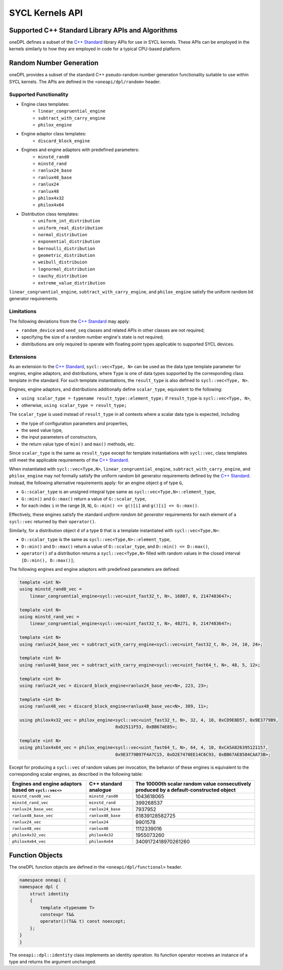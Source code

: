 .. SPDX-FileCopyrightText: 2019-2022 Intel Corporation
..
.. SPDX-License-Identifier: CC-BY-4.0

SYCL Kernels API
================

Supported C++ Standard Library APIs and Algorithms
++++++++++++++++++++++++++++++++++++++++++++++++++

oneDPL defines a subset of the `C++ Standard`_ library APIs for use in SYCL kernels. These APIs
can be employed in the kernels similarly to how they are employed in code for a typical
CPU-based platform.

.. _`C++ Standard`: https://isocpp.org/std/the-standard


Random Number Generation
++++++++++++++++++++++++

oneDPL provides a subset of the standard C++ pseudo-random number generation functionality
suitable to use within SYCL kernels. The APIs are defined in the ``<oneapi/dpl/random>`` header.

Supported Functionality
-----------------------

- Engine class templates:
   - ``linear_congruential_engine``
   - ``subtract_with_carry_engine``
   - ``philox_engine``
- Engine adaptor class templates:
   - ``discard_block_engine``
- Engines and engine adaptors with predefined parameters:
   - ``minstd_rand0``
   - ``minstd_rand``
   - ``ranlux24_base``
   - ``ranlux48_base``
   - ``ranlux24``
   - ``ranlux48``
   - ``philox4x32``
   - ``philox4x64``
- Distribution class templates:
   - ``uniform_int_distribution``
   - ``uniform_real_distribution``
   - ``normal_distribution``
   - ``exponential_distribution``
   - ``bernoulli_distribution``
   - ``geometric_distribution``
   - ``weibull_distribuion``
   - ``lognormal_distribution``
   - ``cauchy_distribution``
   - ``extreme_value_distribution``

``linear_congruential_engine``, ``subtract_with_carry_engine``, and ``philox_engine`` satisfy the uniform random bit generator requirements.

Limitations
-----------

The following deviations from the `C++ Standard`_ may apply:

- ``random_device`` and ``seed_seq`` classes and related APIs in other classes are not required;
- specifying the size of a random number engine's state is not required;
- distributions are only required to operate with floating point types applicable to supported SYCL devices.

Extensions
----------

As an extension to the `C++ Standard`_, ``sycl::vec<Type, N>`` can be used as the data type template parameter for
engines, engine adaptors, and distributions, where ``Type`` is one of data types supported by the corresponding
class template in the standard. For such template instantiations, the ``result_type`` is also defined to
``sycl::vec<Type, N>``.

Engines, engine adaptors, and distributions additionally define ``scalar_type``, equivalent to the following:

- ``using scalar_type = typename result_type::element_type;`` if ``result_type`` is ``sycl::vec<Type, N>``,
- otherwise, ``using scalar_type = result_type;``

The ``scalar_type`` is used instead of ``result_type`` in all contexts where a scalar data type is expected, including

- the type of configuration parameters and properties,
- the seed value type,
- the input parameters of constructors,
- the return value type of ``min()`` and ``max()`` methods, etc.

Since ``scalar_type`` is the same as ``result_type`` except for template instantiations with ``sycl::vec``,
class templates still meet the applicable requirements of the `C++ Standard`_.

When instantiated with ``sycl::vec<Type,N>``, ``linear_congruential_engine``, ``subtract_with_carry_engine``, and ``philox_engine`` may not
formally satisfy the uniform random bit generator requirements defined by the `C++ Standard`_. Instead, the following
alternative requirements apply: for an engine object ``g`` of type ``G``,

- ``G::scalar_type`` is an unsigned integral type same as ``sycl::vec<Type,N>::element_type``,
- ``G::min()`` and ``G::max()`` return a value of ``G::scalar_type``,
- for each index ``i`` in the range [``0``, ``N``), ``G::min() <= g()[i]`` and ``g()[i] <= G::max()``.

Effectively, these engines satisfy the standard *uniform random bit generator* requirements for each element
of a ``sycl::vec`` returned by their ``operator()``.

Similarly, for a distribution object ``d`` of a type ``D`` that is a template instantiated with ``sycl::vec<Type,N>``:

- ``D::scalar_type`` is the same as ``sycl::vec<Type,N>::element_type``,
- ``D::min()`` and ``D::max()`` return a value of ``D::scalar_type``, and ``D::min() <= D::max()``,
- ``operator()`` of a distribution returns a ``sycl::vec<Type,N>`` filled with random values
  in the closed interval ``[D::min(), D::max()]``;

The following engines and engine adaptors with predefined parameters are defined:

.. code:: cpp

    template <int N>
    using minstd_rand0_vec =
        linear_congruential_engine<sycl::vec<uint_fast32_t, N>, 16807, 0, 2147483647>;

    template <int N>
    using minstd_rand_vec =
        linear_congruential_engine<sycl::vec<uint_fast32_t, N>, 48271, 0, 2147483647>;

    template <int N>
    using ranlux24_base_vec = subtract_with_carry_engine<sycl::vec<uint_fast32_t, N>, 24, 10, 24>;

    template <int N>
    using ranlux48_base_vec = subtract_with_carry_engine<sycl::vec<uint_fast64_t, N>, 48, 5, 12>;

    template <int N>
    using ranlux24_vec = discard_block_engine<ranlux24_base_vec<N>, 223, 23>;

    template <int N>
    using ranlux48_vec = discard_block_engine<ranlux48_base_vec<N>, 389, 11>;

    using philox4x32_vec = philox_engine<sycl::vec<uint_fast32_t, N>, 32, 4, 10, 0xCD9E8D57, 0x9E3779B9,
                                         0xD2511F53, 0xBB67AE85>;

    template <int N>
    using philox4x64_vec = philox_engine<sycl::vec<uint_fast64_t, N>, 64, 4, 10, 0xCA5A826395121157,
                                         0x9E3779B97F4A7C15, 0xD2E7470EE14C6C93, 0xBB67AE8584CAA73B>;

Except for producing a ``sycl::vec`` of random values per invocation, the behavior of these engines is equivalent to
the corresponding scalar engines, as described in the following table:

.. container:: tablenoborder

      .. list-table::
         :header-rows: 1

         * -     Engines and engine adaptors based on ``sycl::vec<>``
           -     C++ standard analogue
           -     The 10000th scalar random value consecutively produced by a default-constructed object
         * -     ``minstd_rand0_vec``
           -     ``minstd_rand0``
           -     1043618065
         * -     ``minstd_rand_vec``
           -     ``minstd_rand``
           -     399268537
         * -     ``ranlux24_base_vec``
           -     ``ranlux24_base``
           -     7937952
         * -     ``ranlux48_base_vec``
           -     ``ranlux48_base``
           -     61839128582725
         * -     ``ranlux24_vec``
           -     ``ranlux24``
           -     9901578
         * -     ``ranlux48_vec``
           -     ``ranlux48``
           -     1112339016
         * -     ``philox4x32_vec``
           -     ``philox4x32``
           -     1955073260
         * -     ``philox4x64_vec``
           -     ``philox4x64``
           -     3409172418970261260

Function Objects
++++++++++++++++

The oneDPL function objects are defined in the ``<oneapi/dpl/functional>`` header.

.. code:: cpp

    namespace oneapi {
    namespace dpl {
        struct identity
        {
            template <typename T>
            constexpr T&&
            operator()(T&& t) const noexcept;
        };
    }
    }

The ``oneapi::dpl::identity`` class implements an identity operation. Its function operator
receives an instance of a type and returns the argument unchanged.
